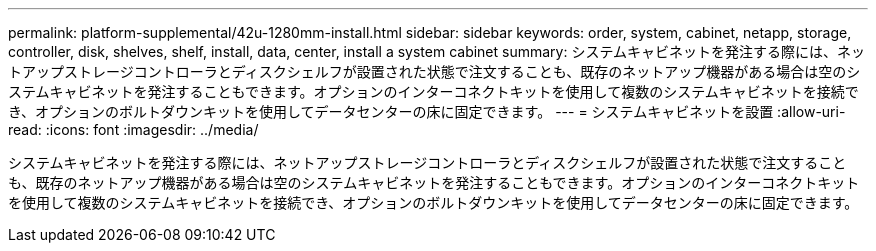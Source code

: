 ---
permalink: platform-supplemental/42u-1280mm-install.html 
sidebar: sidebar 
keywords: order, system, cabinet, netapp, storage, controller, disk, shelves, shelf, install, data, center, install a system cabinet 
summary: システムキャビネットを発注する際には、ネットアップストレージコントローラとディスクシェルフが設置された状態で注文することも、既存のネットアップ機器がある場合は空のシステムキャビネットを発注することもできます。オプションのインターコネクトキットを使用して複数のシステムキャビネットを接続でき、オプションのボルトダウンキットを使用してデータセンターの床に固定できます。 
---
= システムキャビネットを設置
:allow-uri-read: 
:icons: font
:imagesdir: ../media/


[role="lead"]
システムキャビネットを発注する際には、ネットアップストレージコントローラとディスクシェルフが設置された状態で注文することも、既存のネットアップ機器がある場合は空のシステムキャビネットを発注することもできます。オプションのインターコネクトキットを使用して複数のシステムキャビネットを接続でき、オプションのボルトダウンキットを使用してデータセンターの床に固定できます。

